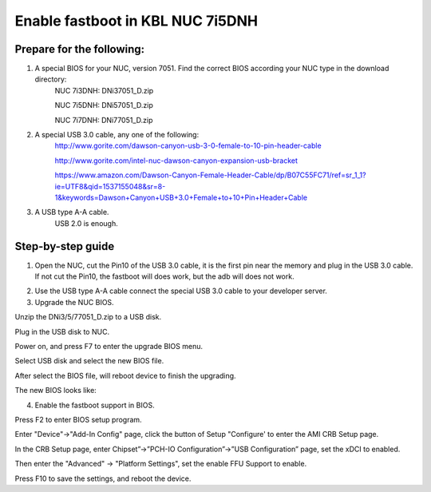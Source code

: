 
.. _enable-fastboot-in-KBL-NUC-7i5DNH:

Enable fastboot in KBL NUC 7i5DNH
=================================

Prepare for the following:
--------------------------

1. A special BIOS for your NUC, version 7051. Find the correct BIOS according your NUC type in the download directory:
    NUC 7i3DNH: DNi37051_D.zip
    
    NUC 7i5DNH: DNi57051_D.zip
    
    NUC 7i7DNH: DNi77051_D.zip
    
2. A special USB 3.0 cable, any one of the following:
    http://www.gorite.com/dawson-canyon-usb-3-0-female-to-10-pin-header-cable

    http://www.gorite.com/intel-nuc-dawson-canyon-expansion-usb-bracket

    https://www.amazon.com/Dawson-Canyon-Female-Header-Cable/dp/B07C55FC71/ref=sr_1_1?ie=UTF8&qid=1537155048&sr=8-1&keywords=Dawson+Canyon+USB+3.0+Female+to+10+Pin+Header+Cable

3. A USB type A-A cable.
    USB 2.0 is enough.


Step-by-step guide
------------------

1. Open the NUC, cut the Pin10 of the USB 3.0 cable, it is the first pin near the memory and plug in the USB 3.0 cable.
   If not cut the Pin10, the fastboot will does work, but the adb will does not work.
.. image:: images/NUC755DNH_USB.jpg

2. Use the USB type A-A cable connect the special USB 3.0 cable to your developer server.

3. Upgrade the NUC BIOS.

Unzip the DNi3/5/77051_D.zip to a USB disk.

Plug in the USB disk to NUC.

Power on, and press F7 to enter the upgrade BIOS menu.

Select USB disk and select the new BIOS file.

After select the BIOS file, will reboot device to finish the upgrading.

The new BIOS looks like:

.. image:: images/NUC755DNH_BIOS.jpg


4. Enable the fastboot support in BIOS.
    
Press F2 to enter BIOS setup program.

Enter "Device"->"Add-In Config" page, click the button of Setup "Configure' to enter the AMI CRB Setup page.

.. image:: images/NUC755DNH_SETUP.jpg

In the CRB Setup page, enter Chipset”->”PCH-IO Configuration”->”USB Configuration” page, set the xDCI to enabled.

.. image:: images/NUC755DNH_USB_XDCI.jpg

Then enter the "Advanced" -> "Platform Settings", set the enable FFU Support to enable.

.. image:: images/NUC755DNH_FFU.jpg

Press F10 to save the settings, and reboot the device.
